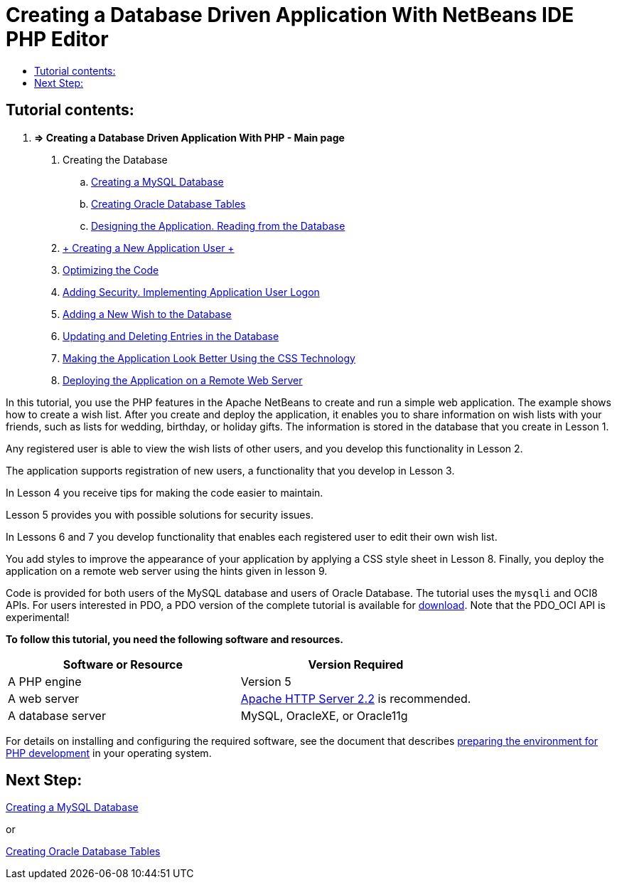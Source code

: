 // 
//     Licensed to the Apache Software Foundation (ASF) under one
//     or more contributor license agreements.  See the NOTICE file
//     distributed with this work for additional information
//     regarding copyright ownership.  The ASF licenses this file
//     to you under the Apache License, Version 2.0 (the
//     "License"); you may not use this file except in compliance
//     with the License.  You may obtain a copy of the License at
// 
//       http://www.apache.org/licenses/LICENSE-2.0
// 
//     Unless required by applicable law or agreed to in writing,
//     software distributed under the License is distributed on an
//     "AS IS" BASIS, WITHOUT WARRANTIES OR CONDITIONS OF ANY
//     KIND, either express or implied.  See the License for the
//     specific language governing permissions and limitations
//     under the License.
//

= Creating a Database Driven Application With NetBeans IDE PHP Editor
:jbake-type: tutorial
:jbake-tags: tutorials 
:markup-in-source: verbatim,quotes,macros
:jbake-status: published
:icons: font
:syntax: true
:source-highlighter: pygments
:toc: left
:toc-title:
:description: Creating a Database Driven Application With NetBeans IDE PHP Editor - Apache NetBeans
:keywords: Apache NetBeans, Tutorials, Creating a Database Driven Application With NetBeans IDE PHP Editor


== Tutorial contents:

1. *=> Creating a Database Driven Application With PHP - Main page*



. Creating the Database

.. link:wish-list-lesson1.html[+Creating a MySQL Database+]
.. link:wish-list-oracle-lesson1.html[+Creating Oracle Database Tables+]
.. link:wish-list-lesson2.html[+Designing the Application. Reading from the Database+]
. link:wish-list-lesson3.html[+ Creating a New Application User +]
. link:wish-list-lesson4.html[+Optimizing the Code+]
. link:wish-list-lesson5.html[+Adding Security. Implementing Application User Logon+]
. link:wish-list-lesson6.html[+Adding a New Wish to the Database+]
. link:wish-list-lesson7.html[+Updating and Deleting Entries in the Database+]
. link:wish-list-lesson8.html[+Making the Application Look Better Using the CSS Technology+]
. link:wish-list-lesson9.html[+Deploying the Application on a Remote Web Server+]

In this tutorial, you use the PHP features in the Apache NetBeans to create and run a simple web application. The example shows how to create a wish list. After you create and deploy the application, it enables you to share information on wish lists with your friends, such as lists for wedding, birthday, or holiday gifts. The information is stored in the database that you create in Lesson 1.

Any registered user is able to view the wish lists of other users, and you develop this functionality in Lesson 2.

The application supports registration of new users, a functionality that you develop in Lesson 3.

In Lesson 4 you receive tips for making the code easier to maintain.

Lesson 5 provides you with possible solutions for security issues.

In Lessons 6 and 7 you develop functionality that enables each registered user to edit their own wish list.

You add styles to improve the appearance of your application by applying a CSS style sheet in Lesson 8. Finally, you deploy the application on a remote web server using the hints given in lesson 9.

Code is provided for both users of the MySQL database and users of Oracle Database. The tutorial uses the  ``mysqli``  and OCI8 APIs. For users interested in PDO, a PDO version of the complete tutorial is available for link:https://netbeans.org/projects/www/downloads/download/php/wishlist-pdo.zip[+download+]. Note that the PDO_OCI API is experimental!


*To follow this tutorial, you need the following software and resources.*

|===
|Software or Resource |Version Required 

|A PHP engine |Version 5 

|A web server |link:http://httpd.apache.org/download.cgi[+Apache HTTP Server 2.2+] is recommended.
 

|A database server |MySQL, OracleXE, or Oracle11g 
|===

For details on installing and configuring the required software, see the document that describes link:../../trails/php.html#configuration[+preparing the environment for PHP development+] in your operating system.


== Next Step:

link:wish-list-lesson1.html[+Creating a MySQL Database+]

or

link:wish-list-oracle-lesson1.html[+Creating Oracle Database Tables+]
